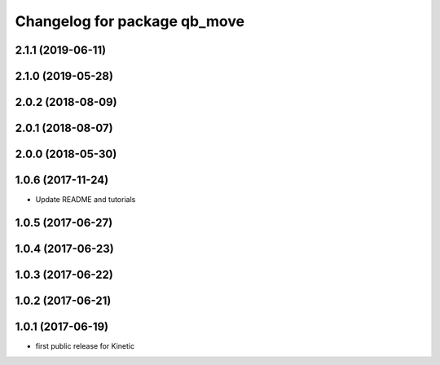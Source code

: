 ^^^^^^^^^^^^^^^^^^^^^^^^^^^^^
Changelog for package qb_move
^^^^^^^^^^^^^^^^^^^^^^^^^^^^^

2.1.1 (2019-06-11)
------------------

2.1.0 (2019-05-28)
------------------

2.0.2 (2018-08-09)
------------------

2.0.1 (2018-08-07)
------------------

2.0.0 (2018-05-30)
------------------

1.0.6 (2017-11-24)
------------------
* Update README and tutorials

1.0.5 (2017-06-27)
------------------

1.0.4 (2017-06-23)
------------------

1.0.3 (2017-06-22)
------------------

1.0.2 (2017-06-21)
------------------

1.0.1 (2017-06-19)
------------------
* first public release for Kinetic
